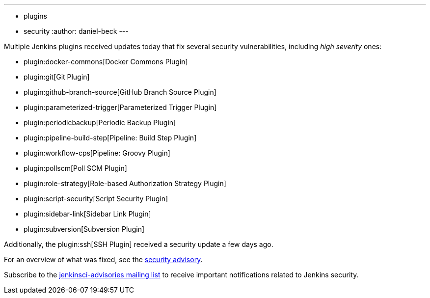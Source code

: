 ---
:layout: post
:title: Security updates for multiple Jenkins plugins
:tags:
- plugins
- security
:author: daniel-beck
---

Multiple Jenkins plugins received updates today that fix several security vulnerabilities, including _high severity_ ones:

* plugin:docker-commons[Docker Commons Plugin]
* plugin:git[Git Plugin]
* plugin:github-branch-source[GitHub Branch Source Plugin]
* plugin:parameterized-trigger[Parameterized Trigger Plugin]
* plugin:periodicbackup[Periodic Backup Plugin]
* plugin:pipeline-build-step[Pipeline: Build Step Plugin]
* plugin:workflow-cps[Pipeline: Groovy Plugin]
* plugin:pollscm[Poll SCM Plugin]
* plugin:role-strategy[Role-based Authorization Strategy Plugin]
* plugin:script-security[Script Security Plugin]
* plugin:sidebar-link[Sidebar Link Plugin]
* plugin:subversion[Subversion Plugin]

Additionally, the plugin:ssh[SSH Plugin] received a security update a few days ago.

For an overview of what was fixed, see the link:/security/advisory/2017-07-10[security advisory].

Subscribe to the link:/mailing-lists[jenkinsci-advisories mailing list] to receive important notifications related to Jenkins security.
